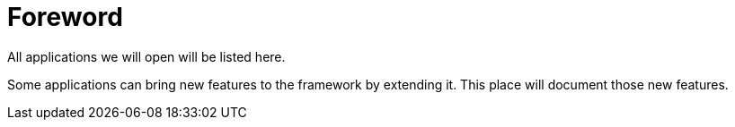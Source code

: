 = *Foreword*
:doctype: book
:taack-category: 0|App
:toc:

All applications we will open will be listed here.

Some applications can bring new features to the framework by extending it. This place will document those new features.